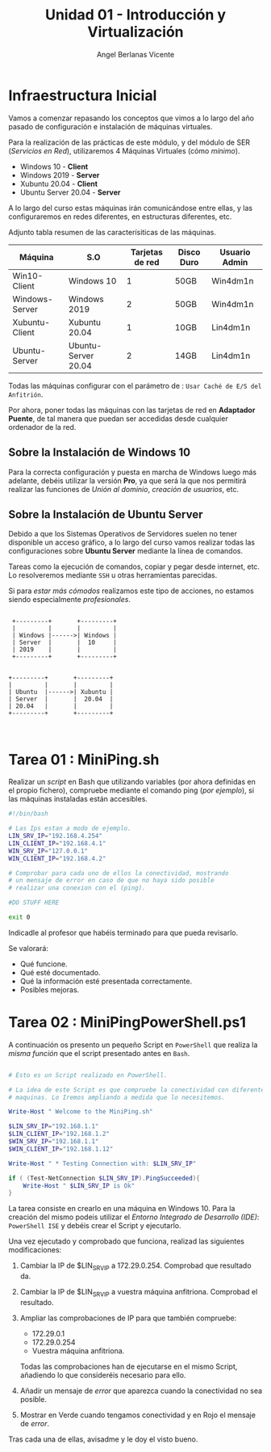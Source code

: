#+Title: Unidad 01 - Introducción y Virtualización
#+Author: Angel Berlanas Vicente

#+LATEX_HEADER: \hypersetup{colorlinks=true,urlcolor=blue}

#+LATEX_HEADER: \usepackage{fancyhdr}
#+LATEX_HEADER: \fancyhead{} % clear all header fields
#+LATEX_HEADER: \pagestyle{fancy}
#+LATEX_HEADER: \fancyhead[R]{2-SMX}
#+LATEX_HEADER: \fancyhead[L]{Unidad 01: Infraestructura]}

#+LATEX_HEADER:\usepackage{wallpaper}
#+LATEX_HEADER: \ULCornerWallPaper{0.9}{../rsrc/logos/header_europa.png}
#+LATEX_HEADER: \CenterWallPaper{0.7}{../rsrc/logos/watermark_1.png}


* Infraestructura Inicial

Vamos a comenzar repasando los conceptos que vimos a lo largo del año pasado de configuración
e instalación de máquinas virtuales.

Para la realización de las prácticas de este módulo, y del módulo de SER (/Servicios en Red/),
utilizaremos 4 Máquinas Virtuales (cómo /mínimo/).

- Windows 10 - *Client*
- Windows 2019 - *Server*
- Xubuntu 20.04 - *Client*
- Ubuntu Server 20.04 - *Server*

A lo largo del curso estas máquinas irán comunicándose entre ellas, y las configuraremos en redes
diferentes, en estructuras diferentes, etc.

Adjunto tabla resumen de las caracterísiticas de las máquinas.

#+ATTR_LaTeX: :align |r|c|c|c|c|
| Máquina        | S.O                 | Tarjetas de red | Disco Duro | Usuario Admin |
|----------------+---------------------+-----------------+------------+---------------|
| Win10-Client   | Windows 10          |               1 | 50GB       | Win4dm1n      |
| Windows-Server | Windows 2019        |               2 | 50GB       | Win4dm1n      |
| Xubuntu-Client | Xubuntu 20.04       |               1 | 10GB       | Lin4dm1n      |
| Ubuntu-Server  | Ubuntu-Server 20.04 |               2 | 14GB       | Lin4dm1n      |

Todas las máquinas configurar con el parámetro de : =Usar Caché de E/S del Anfitrión=.

Por ahora, poner todas las máquinas con las tarjetas de red en *Adaptador Puente*, de tal 
manera que puedan ser accedidas desde cualquier ordenador de la red.

** Sobre la Instalación de Windows 10 

   Para la correcta configuración y puesta en marcha de Windows luego más adelante, 
   debéis utilizar la versión *Pro*, ya que será la que nos permitirá realizar las
   funciones de /Unión al dominio/, /creación de usuarios/, etc.

** Sobre la Instalación de Ubuntu Server

   Debido a que los Sistemas Operativos de Servidores suelen no tener disponible
   un acceso gráfico, a lo largo del curso vamos realizar todas las configuraciones
   sobre *Ubuntu Server* mediante la línea de comandos.

   Tareas como la ejecución de comandos, copiar y pegar desde internet, etc. Lo resolveremos
   mediante =SSH= u otras herramientas parecidas.

   Si para /estar más cómodos/ realizamos este tipo de acciones, no estamos siendo 
   especialmente /profesionales/.


\newpage


    #+BEGIN_SRC ditaa :file infraetructura.png

               +---------+       +---------+
               |         |       |         |
               | Windows |------>| Windows |
               | Server  |       |  10     |
               | 2019    |       |         | 
               +---------+       +---------+


              +---------+       +---------+
              |         |       |         |
              | Ubuntu  |------>| Xubuntu |
              | Server  |       |  20.04  |
              | 20.04   |       |         | 
              +---------+       +---------+


    #+END_SRC



* Tarea 01 : MiniPing.sh

Realizar un /script/ en Bash que utilizando variables (por ahora definidas en el propio 
fichero), compruebe mediante el comando ping (/por ejemplo/), si las máquinas instaladas
están accesibles.


#+BEGIN_SRC bash
#!/bin/bash

# Las Ips estan a modo de ejemplo.
LIN_SRV_IP="192.168.4.254"
LIN_CLIENT_IP="192.168.4.1"
WIN_SRV_IP="127.0.0.1"
WIN_CLIENT_IP="192.168.4.2"

# Comprobar para cada uno de ellos la conectividad, mostrando 
# un mensaje de error en caso de que no haya sido posible 
# realizar una conexion con el (ping).

#DO STUFF HERE

exit 0

#+END_SRC

Indicadle al profesor que habéis terminado para que pueda revisarlo.

Se valorará:

+ Qué funcione.
+ Qué esté documentado.
+ Qué la información esté presentada correctamente.
+ Posibles mejoras.


\newpage
* Tarea 02 : MiniPingPowerShell.ps1

  A continuación os presento un pequeño Script en =PowerShell= que realiza la /misma función/
  que el script presentado antes en =Bash=.

#+BEGIN_SRC PowerShell

# Esto es un Script realizado en PowerShell.

# La idea de este Script es que compruebe la conectividad con diferentes 
# maquinas. Lo Iremos ampliando a medida que lo necesitemos.

Write-Host " Welcome to the MiniPing.sh"

$LIN_SRV_IP="192.168.1.1"
$LIN_CLIENT_IP="192.168.1.2"
$WIN_SRV_IP="192.168.1.1"
$WIN_CLIENT_IP="192.168.1.12"

Write-Host " * Testing Connection with: $LIN_SRV_IP"

if ( (Test-NetConnection $LIN_SRV_IP).PingSucceeded){
    Write-Host " $LIN_SRV_IP is Ok"
}

#+END_SRC  

La tarea consiste en crearlo en una máquina en Windows 10. Para la creación del mismo
podeis utilizar el /Entorno Integrado de Desarrollo (IDE)/: =PowerShell ISE= y debéis 
crear el Script y ejecutarlo.

Una vez ejecutado y comprobado que funciona, realizad las siguientes modificaciones:

1. Cambiar la IP de $LIN_SRV_IP a 172.29.0.254. Comprobad que resultado da.
2. Cambiar la IP de $LIN_SRV_IP a vuestra máquina anfitriona. Comprobad el resultado.
3. Ampliar las comprobaciones de IP para que también compruebe:

   - 172.29.0.1
   - 172.29.0.254
   - Vuestra máquina anfitriona.

   Todas las comprobaciones han de ejecutarse en el mismo Script, añadiendo 
   lo que consideréis necesario para ello.

4. Añadir un mensaje de /error/ que aparezca cuando la conectividad no sea posible.
5. Mostrar en Verde cuando tengamos conectividad y en Rojo el mensaje de /error/.


Tras cada una de ellas, avisadme y le doy el visto bueno.


